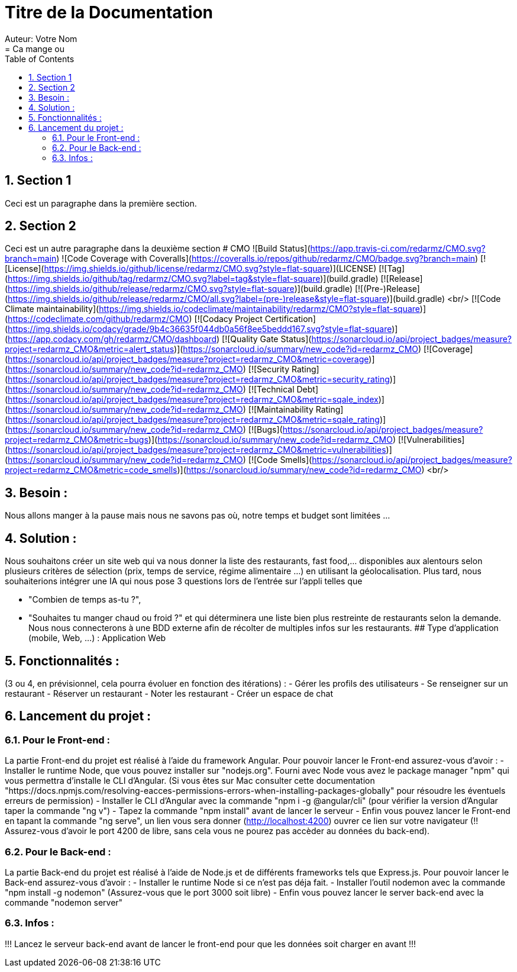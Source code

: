 = Titre de la Documentation
Auteur: Votre Nom
:docdate: 2023-11-15
:doctype: book
:icons: font
:source-highlighter: rouge
:toc: left
:toclevels: 2
:sectnums:
:sectnumlevels: 3
= Ca mange ou

== Section 1

Ceci est un paragraphe dans la première section.

== Section 2

Ceci est un autre paragraphe dans la deuxième section
# CMO
![Build Status](https://app.travis-ci.com/redarmz/CMO.svg?branch=main)
![Code Coverage with Coveralls](https://coveralls.io/repos/github/redarmz/CMO/badge.svg?branch=main)
[![License](https://img.shields.io/github/license/redarmz/CMO.svg?style=flat-square)](LICENSE)
[![Tag](https://img.shields.io/github/tag/redarmz/CMO.svg?label=tag&style=flat-square)](build.gradle)
[![Release](https://img.shields.io/github/release/redarmz/CMO.svg?style=flat-square)](build.gradle)
[![(Pre-)Release](https://img.shields.io/github/release/redarmz/CMO/all.svg?label=(pre-)release&style=flat-square)](build.gradle)
<br/>
[![Code Climate maintainability](https://img.shields.io/codeclimate/maintainability/redarmz/CMO?style=flat-square)](https://codeclimate.com/github/redarmz/CMO)
[![Codacy Project Certification](https://img.shields.io/codacy/grade/9b4c36635f044db0a56f8ee5beddd167.svg?style=flat-square)](https://app.codacy.com/gh/redarmz/CMO/dashboard)
[![Quality Gate Status](https://sonarcloud.io/api/project_badges/measure?project=redarmz_CMO&metric=alert_status)](https://sonarcloud.io/summary/new_code?id=redarmz_CMO)
[![Coverage](https://sonarcloud.io/api/project_badges/measure?project=redarmz_CMO&metric=coverage)](https://sonarcloud.io/summary/new_code?id=redarmz_CMO)
[![Security Rating](https://sonarcloud.io/api/project_badges/measure?project=redarmz_CMO&metric=security_rating)](https://sonarcloud.io/summary/new_code?id=redarmz_CMO)
[![Technical Debt](https://sonarcloud.io/api/project_badges/measure?project=redarmz_CMO&metric=sqale_index)](https://sonarcloud.io/summary/new_code?id=redarmz_CMO)
[![Maintainability Rating](https://sonarcloud.io/api/project_badges/measure?project=redarmz_CMO&metric=sqale_rating)](https://sonarcloud.io/summary/new_code?id=redarmz_CMO)
[![Bugs](https://sonarcloud.io/api/project_badges/measure?project=redarmz_CMO&metric=bugs)](https://sonarcloud.io/summary/new_code?id=redarmz_CMO)
[![Vulnerabilities](https://sonarcloud.io/api/project_badges/measure?project=redarmz_CMO&metric=vulnerabilities)](https://sonarcloud.io/summary/new_code?id=redarmz_CMO)
[![Code Smells](https://sonarcloud.io/api/project_badges/measure?project=redarmz_CMO&metric=code_smells)](https://sonarcloud.io/summary/new_code?id=redarmz_CMO)
<br/>

## Besoin :

Nous allons manger à la pause mais nous ne savons pas où, notre temps et budget sont limitées …

## Solution :

Nous souhaitons créer un site web qui va nous donner la liste des restaurants, fast food,… disponibles aux alentours selon plusieurs critères de sélection (prix, temps de service, régime alimentaire ...) en utilisant la géolocalisation. Plus tard, nous souhaiterions intégrer une IA qui nous pose 3 questions lors de l'entrée sur l'appli telles que 

 - "Combien de temps as-tu ?", 
 - "Souhaites tu manger chaud ou froid ?" 
     et qui déterminera une liste bien plus restreinte de restaurants selon la demande. Nous nous connecterons à une BDD externe afin de récolter de multiples infos sur les restaurants. 
## Type d’application (mobile, Web, …) :
Application Web

## Fonctionnalités :
(3 ou 4, en prévisionnel, cela pourra évoluer en fonction des itérations) :
-	Gérer les profils des utilisateurs 
-	Se renseigner sur un restaurant
-	Réserver un restaurant
-	Noter les restaurant
-	Créer un espace de chat

## Lancement du projet : 

### Pour le Front-end : 
La partie Front-end du projet est réalisé à l'aide du framework Angular.
Pour pouvoir lancer le Front-end assurez-vous d'avoir :
- Installer le runtime Node, que vous pouvez installer sur "nodejs.org". Fourni avec Node vous avez le package manager "npm" qui vous permettra d'installe le CLI d'Angular. (Si vous êtes sur Mac consulter cette documentation "https://docs.npmjs.com/resolving-eacces-permissions-errors-when-installing-packages-globally" pour résoudre les éventuels erreurs de permission)
- Installer le CLI d'Angular avec la commande "npm i -g @angular/cli" (pour vérifier la version d'Angular taper la commande "ng v")
- Tapez la commande "npm install" avant de lancer le serveur
- Enfin vous pouvez lancer le Front-end en tapant la commande "ng serve", un lien vous sera donner (http://localhost:4200) ouvrer ce lien sur votre navigateur (!! Assurez-vous d'avoir le port 4200 de libre, sans cela vous ne pourez pas accèder au données du back-end).

### Pour le Back-end :
La partie Back-end du projet est réalisé à l'aide de Node.js et de différents frameworks tels que Express.js.
Pour pouvoir lancer le Back-end assurez-vous d'avoir : 
- Installer le runtime Node si ce n'est pas déja fait.
- Installer l'outil nodemon avec la commande "npm install -g nodemon" (Assurez-vous que le port 3000 soit libre)
- Enfin vous pouvez lancer le server back-end avec la commande "nodemon server"

### Infos : 
!!! Lancez le serveur back-end avant de lancer le front-end pour que les données soit charger en avant !!!
